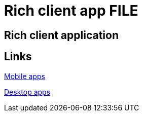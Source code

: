 = Rich client app FILE

[.directory]
== Rich client application


[.links-to-files]
== Links

<<mobile-apps.html#, Mobile apps>>

<<desktop-apps.html#, Desktop apps>>

